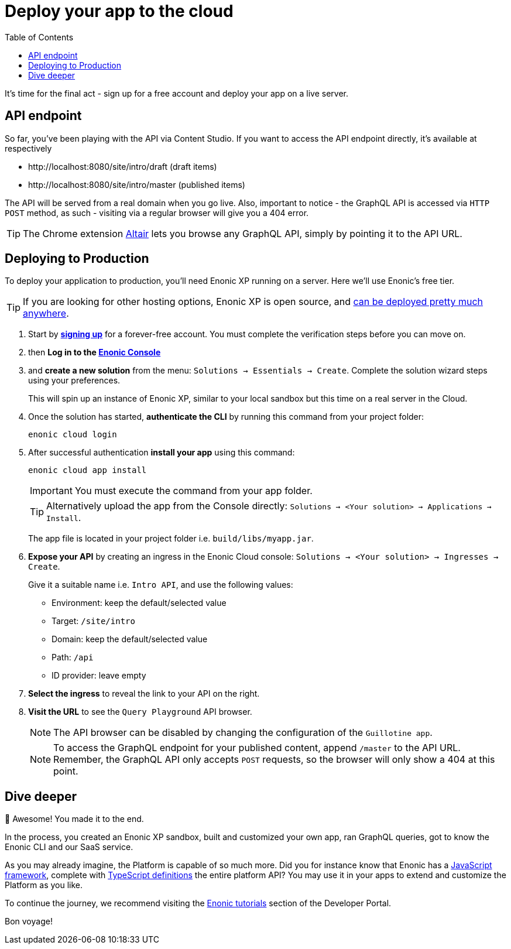 = Deploy your app to the cloud
:toc: right
:experimental:
:imagesdir: media/
:sourcedir: ../

It's time for the final act - sign up for a free account and deploy your app on a live server.


== API endpoint

So far, you've been playing with the API via Content Studio. If you want to access the API endpoint directly, it's available at respectively

* \http://localhost:8080/site/intro/draft (draft items)
* \http://localhost:8080/site/intro/master (published items)

The API will be served from a real domain when you go live. Also, important to notice - the GraphQL API is accessed via `HTTP POST` method, as such - visiting via a regular browser will give you a 404 error.

TIP: The Chrome extension https://chrome.google.com/webstore/detail/altair-graphql-client/flnheeellpciglgpaodhkhmapeljopja[Altair^] lets you browse any GraphQL API, simply by pointing it to the API URL.

== Deploying to Production

To deploy your application to production, you'll need Enonic XP running on a server. Here we'll use Enonic's free tier.

[TIP]
====
If you are looking for other hosting options, Enonic XP is open source, and https://developer.enonic.com/docs/hosting[can be deployed pretty much anywhere^].
====

. Start by *https://enonic.com/sign-up[signing up^]* for a forever-free account. You must complete the verification steps before you can move on.
. then *Log in to the https://console.enonic.com[Enonic Console^]*
. and *create a new solution* from the menu: `Solutions -> Essentials -> Create`. Complete the solution wizard steps using your preferences.
+
This will spin up an instance of Enonic XP, similar to your local sandbox but this time on a real server in the Cloud.
+
. Once the solution has started, *authenticate the CLI* by running this command from your project folder:
+
  enonic cloud login
+
. After successful authentication *install your app* using this command:
+
  enonic cloud app install
+
IMPORTANT: You must execute the command from your app folder.
+
TIP: Alternatively upload the app from the Console directly: `Solutions -> <Your solution> -> Applications -> Install`.
+
The app file is located in your project folder i.e. `build/libs/myapp.jar`.
+
. *Expose your API* by creating an ingress in the Enonic Cloud console: `Solutions -> <Your solution> -> Ingresses -> Create`.
+
Give it a suitable name i.e. `Intro API`, and use the following values:
+
* Environment: keep the default/selected value
* Target: `/site/intro`
* Domain: keep the default/selected value
* Path: `/api`
* ID provider: leave empty
+
. *Select the ingress* to reveal the link to your API on the right.
. *Visit the URL* to see the `Query Playground` API browser.
+
NOTE: The API browser can be disabled by changing the configuration of the `Guillotine app`.
+
.To access the GraphQL endpoint for your published content, append `/master` to the API URL.
+
NOTE: Remember, the GraphQL API only accepts `POST` requests, so the browser will only show a 404 at this point.


== Dive deeper

🎉 Awesome! You made it to the end.

In the process, you created an Enonic XP sandbox, built and customized your own app, ran GraphQL queries, got to know the Enonic CLI and our SaaS service.

As you may already imagine, the Platform is capable of so much more. Did you for instance know that Enonic has a https://developer.enonic.com/docs/xp/stable/framework[JavaScript framework^], complete with https://www.npmjs.com/org/enonic-types[TypeScript definitions^] the entire platform API? You may use it in your apps to extend and customize the Platform as you like.

To continue the journey, we recommend visiting the https://developer.enonic.com/docs/tutorials[Enonic tutorials] section of the Developer Portal.

Bon voyage!



